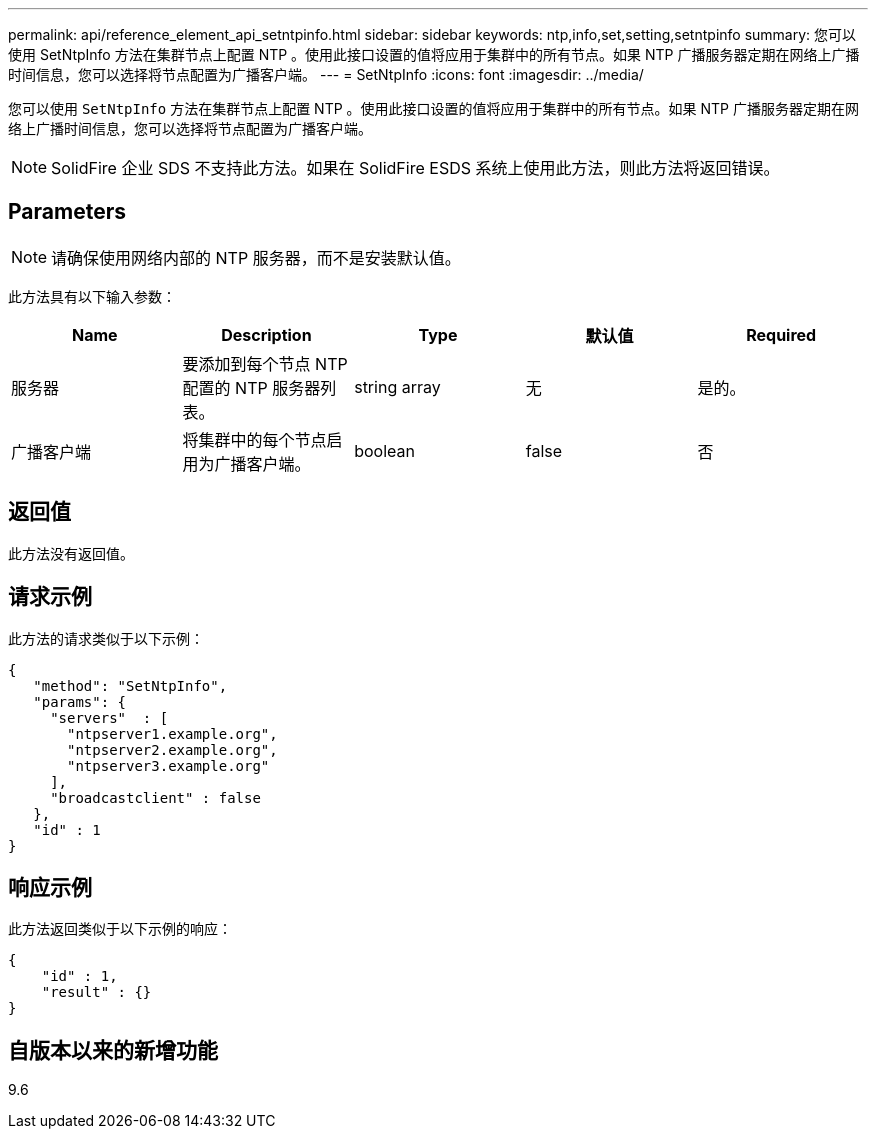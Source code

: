 ---
permalink: api/reference_element_api_setntpinfo.html 
sidebar: sidebar 
keywords: ntp,info,set,setting,setntpinfo 
summary: 您可以使用 SetNtpInfo 方法在集群节点上配置 NTP 。使用此接口设置的值将应用于集群中的所有节点。如果 NTP 广播服务器定期在网络上广播时间信息，您可以选择将节点配置为广播客户端。 
---
= SetNtpInfo
:icons: font
:imagesdir: ../media/


[role="lead"]
您可以使用 `SetNtpInfo` 方法在集群节点上配置 NTP 。使用此接口设置的值将应用于集群中的所有节点。如果 NTP 广播服务器定期在网络上广播时间信息，您可以选择将节点配置为广播客户端。


NOTE: SolidFire 企业 SDS 不支持此方法。如果在 SolidFire ESDS 系统上使用此方法，则此方法将返回错误。



== Parameters


NOTE: 请确保使用网络内部的 NTP 服务器，而不是安装默认值。

此方法具有以下输入参数：

|===
| Name | Description | Type | 默认值 | Required 


 a| 
服务器
 a| 
要添加到每个节点 NTP 配置的 NTP 服务器列表。
 a| 
string array
 a| 
无
 a| 
是的。



 a| 
广播客户端
 a| 
将集群中的每个节点启用为广播客户端。
 a| 
boolean
 a| 
false
 a| 
否

|===


== 返回值

此方法没有返回值。



== 请求示例

此方法的请求类似于以下示例：

[listing]
----
{
   "method": "SetNtpInfo",
   "params": {
     "servers"  : [
       "ntpserver1.example.org",
       "ntpserver2.example.org",
       "ntpserver3.example.org"
     ],
     "broadcastclient" : false
   },
   "id" : 1
}
----


== 响应示例

此方法返回类似于以下示例的响应：

[listing]
----
{
    "id" : 1,
    "result" : {}
}
----


== 自版本以来的新增功能

9.6

